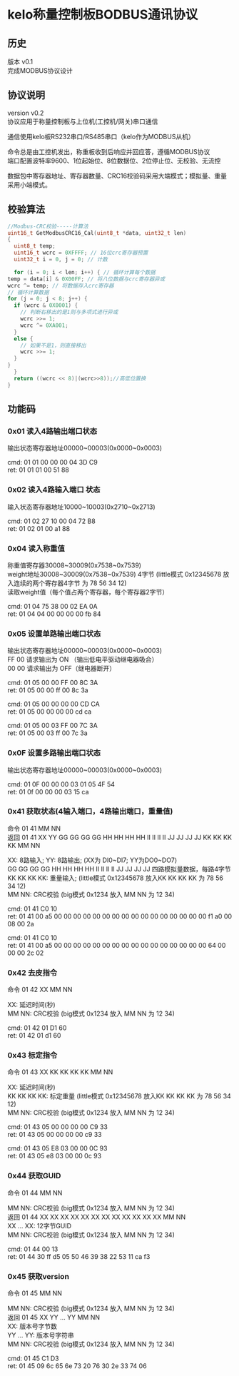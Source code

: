 #+LATEX_HEADER: \usepackage{xeCJK}
#+LATEX_HEADER: \setCJKmainfonts{SimSun}
#+OPTIONS: \n:t
* kelo称量控制板BODBUS通讯协议

** 历史
  版本 v0.1
完成MODBUS协议设计

** 协议说明
  version v0.2
协议应用于称量控制板与上位机(工控机/网关)串口通信

通信使用kelo板RS232串口/RS485串口（kelo作为MODBUS从机）

命令总是由工控机发出，称重板收到后响应并回应答，遵循MODBUS协议
端口配置波特率9600、1位起始位、8位数据位、2位停止位、无校验、无流控

数据包中寄存器地址、寄存器数量、CRC16校验码采用大端模式；模拟量、重量采用小端模式。



** 校验算法
#+begin_src c
    //Modbus-CRC校验-----计算法
    uint16_t GetModbusCRC16_Cal(uint8_t *data, uint32_t len)
    {
      uint8_t temp;
      uint16_t wcrc = 0XFFFF; // 16位crc寄存器预置
      uint32_t i = 0, j = 0; // 计数

      for (i = 0; i < len; i++) { // 循环计算每个数据
	temp = data[i] & 0X00FF; // 将八位数据与crc寄存器异或
	wcrc ^= temp; // 将数据存入crc寄存器
	// 循环计算数据
	for (j = 0; j < 8; j++) {
	  if (wcrc & 0X0001) {
	    // 判断右移出的是1则与多项式进行异或
	    wcrc >>= 1; 
	    wcrc ^= 0XA001; 
	  }
	  else {
	    // 如果不是1，则直接移出
	    wcrc >>= 1;
	  }
	}
      }
      return ((wcrc << 8)|(wcrc>>8));//高低位置换
    }
#+end_src

** 功能码

*** 0x01   读入4路输出端口状态
       输出状态寄存器地址00000~00003(0x0000~0x0003)
       
       cmd: 01 01 00 00 00 04 3D C9      
       ret: 01 01 01 00 51 88
       
*** 0x02   读入4路输入端口 状态
       输入状态寄存器地址10000~10003(0x2710~0x2713)
       
       cmd: 01 02 27 10 00 04 72 B8
       ret: 01 02 01 00 a1 88
       
*** 0x04   读入称重值
       称重值寄存器30008~30009(0x7538~0x7539)      
       weight地址30008~30009(0x7538~0x7539) 4字节 (little模式 0x12345678 放入连续的两个寄存器4字节 为 78 56 34 12)   
       读取weight值（每个值占两个寄存器，每个寄存器2字节）
  
       cmd: 01 04 75 38 00 02 EA 0A
       ret: 01 04 04 00 00 00 00 fb 84
       
*** 0x05   设置单路输出端口状态
       输出状态寄存器地址00000~00003(0x0000~0x0003)
       FF 00 请求输出为 ON （输出低电平驱动继电器吸合）
       00 00 请求输出为 OFF（继电器断开）

       cmd: 01 05 00 00 FF 00 8C 3A
       ret: 01 05 00 00 ff 00 8c 3a
       
       cmd: 01 05 00 00 00 00 CD CA
       ret: 01 05 00 00 00 00 cd ca
       
       cmd: 01 05 00 03 FF 00 7C 3A
       ret: 01 05 00 03 ff 00 7c 3a
       
*** 0x0F   设置多路输出端口状态
       输出状态寄存器地址00000~00003(0x0000~0x0003)
       
       cmd: 01 0F 00 00 00 03 01 05 4F 54 
       ret: 01 0f 00 00 00 03 15 ca

*** 0x41   获取状态(4输入端口，4路输出端口，重量值)
       命令  01 41 MM NN
       返回  01 41 XX YY GG GG GG GG HH HH HH HH II II II II JJ JJ JJ JJ KK KK KK KK MM NN
       
       XX: 8路输入; YY: 8路输出; (XX为 DI0~DI7; YY为DO0~DO7)
       GG GG GG GG HH HH HH HH II II II II JJ JJ JJ JJ 四路模拟量数据，每路4字节
       KK KK KK KK: 重量输入; (little模式 0x12345678 放入KK KK KK KK 为 78 56 34 12)
       MM NN: CRC校验  (big模式 0x1234 放入 MM NN 为 12 34)
            
       cmd: 01 41 C0 10
       ret: 01 41 00 a5 00 00 00 00 00 00 00 00 00 00 00 00 00 00 00 00 f1 a0 00 08 00 2a

       cmd: 01 41 C0 10
       ret: 01 41 00 a5 00 00 00 00 00 00 00 00 00 00 00 00 00 00 00 00 64 00 00 00 2c 02
       
       
*** 0x42   去皮指令
       命令 01 42 XX MM NN
       
       XX: 延迟时间(秒)
       MM NN: CRC校验  (big模式 0x1234 放入 MM NN 为 12 34)
       
       cmd: 01 42 01 D1 60
       ret: 01 42 01 d1 60
           
*** 0x43   标定指令
       命令 01 43 XX KK KK KK KK MM NN
       
       XX: 延迟时间(秒)    
       KK KK KK KK: 标定重量 (little模式 0x12345678 放入KK KK KK KK 为 78 56 34 12)
       MM NN: CRC校验  (big模式 0x1234 放入 MM NN 为 12 34)
       
       cmd: 01 43 05 00 00 00 00 C9 33
       ret: 01 43 05 00 00 00 00 c9 33    
       
       cmd: 01 43 05 E8 03 00 00 0C 93
       ret: 01 43 05 e8 03 00 00 0c 93
               
*** 0x44   获取GUID
       命令 01 44 MM NN
       
       MM NN: CRC校验  (big模式 0x1234 放入 MM NN 为 12 34)
       返回 01 44 XX XX XX XX XX XX XX XX XX XX XX XX MM NN
       XX ... XX: 12字节GUID
       MM NN: CRC校验  (big模式 0x1234 放入 MM NN 为 12 34)
           
       cmd: 01 44 00 13 
       ret: 01 44 30 ff d5 05 50 46 39 38 22 53 11 ca f3  
       
*** 0x45   获取version
       命令 01 45 MM NN
       
       MM NN: CRC校验  (big模式 0x1234 放入 MM NN 为 12 34)
       返回 01 45 XX YY ... YY MM NN
       XX: 版本号字节数
       YY ... YY: 版本号字符串
       MM NN: CRC校验  (big模式 0x1234 放入 MM NN 为 12 34)
           
      cmd: 01 45 C1 D3
      ret: 01 45 09 6c 65 6e 73 20 76 30 2e 33 74 06
      
          

